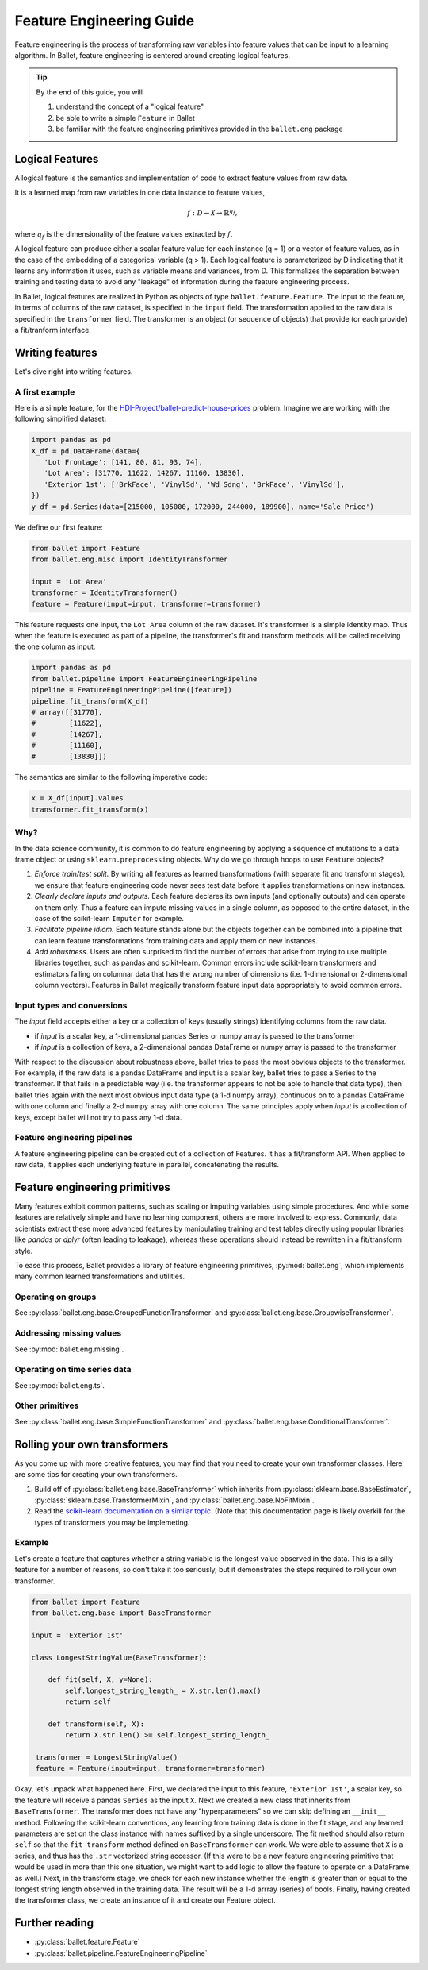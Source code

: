 =========================
Feature Engineering Guide
=========================

Feature engineering is the process of transforming raw variables into feature values that can be
input to a learning algorithm. In Ballet, feature engineering is centered around creating logical
features.

.. tip::

   By the end of this guide, you will

   #. understand the concept of a "logical feature"
   #. be able to write a simple ``Feature`` in Ballet
   #. be familiar with the feature engineering primitives provided in the ``ballet.eng`` package

Logical Features
----------------

A logical feature is the semantics and implementation of code to extract feature values from raw
data.

It is a learned map from raw variables in one data instance to feature values,

.. math::

   f: \mathcal{D} \to \mathcal{X} \to \mathbb{R}^{q_f},

where :math:`q_f` is the dimensionality of the feature values extracted by :math:`f`.

A logical feature can produce either a
scalar feature value for each instance (q = 1) or a vector of feature values, as in the case of the
embedding of a categorical variable (q > 1). Each logical feature is parameterized by D indicating
that it learns any information it uses, such as variable means and variances, from D. This
formalizes the separation between training and testing data to avoid any "leakage" of information
during the feature engineering process.

In Ballet, logical features are realized in Python as objects of type ``ballet.feature.Feature``.
The input to the feature, in terms of columns of the raw dataset, is specified in the ``input``
field. The transformation applied to the raw data is specified in the ``transformer`` field. The
transformer is an object (or sequence of objects) that provide (or each provide) a fit/tranform
interface.

Writing features
----------------

Let's dive right into writing features.

A first example
^^^^^^^^^^^^^^^

Here is a simple feature, for the `HDI-Project/ballet-predict-house-prices
<https://github.com/HDI-Project/ballet-predict-house-prices>`_ problem. Imagine we are working with
the following simplified dataset:

.. code-block:: python

   import pandas as pd
   X_df = pd.DataFrame(data={
      'Lot Frontage': [141, 80, 81, 93, 74],
      'Lot Area': [31770, 11622, 14267, 11160, 13830],
      'Exterior 1st': ['BrkFace', 'VinylSd', 'Wd Sdng', 'BrkFace', 'VinylSd'],
   })
   y_df = pd.Series(data=[215000, 105000, 172000, 244000, 189900], name='Sale Price')


We define our first feature:

.. code-block:: python

   from ballet import Feature
   from ballet.eng.misc import IdentityTransformer

   input = 'Lot Area'
   transformer = IdentityTransformer()
   feature = Feature(input=input, transformer=transformer)

This feature requests one input, the ``Lot Area`` column of the raw dataset. It's transformer is a
simple identity map. Thus when the feature is executed as part of a pipeline, the transformer's fit
and transform methods will be called receiving the one column as input.

.. code-block:: python

   import pandas as pd
   from ballet.pipeline import FeatureEngineeringPipeline
   pipeline = FeatureEngineeringPipeline([feature])
   pipeline.fit_transform(X_df)
   # array([[31770],
   #        [11622],
   #        [14267],
   #        [11160],
   #        [13830]])

The semantics are similar to the following imperative code:

.. code-block:: python

   x = X_df[input].values
   transformer.fit_transform(x)

Why?
^^^^

In the data science community, it is common to do feature engineering by applying a sequence of
mutations to a data frame object or using ``sklearn.preprocessing`` objects. Why do we go through
hoops to use ``Feature`` objects?

#. *Enforce train/test split.* By writing all features as learned transformations (with separate
   fit and transform stages), we ensure that feature engineering code never sees test data before
   it applies transformations on new instances.
#. *Clearly declare inputs and outputs.* Each feature declares its own inputs (and optionally
   outputs) and can operate on them only. Thus a feature can impute missing values in a single
   column, as opposed to the entire dataset, in the case of the scikit-learn ``Imputer`` for
   example.
#. *Facilitate pipeline idiom.* Each feature stands alone but the objects together can be combined
   into a pipeline that can learn feature transformations from training data and apply them on
   new instances.
#. *Add robustness.* Users are often surprised to find the number of errors that arise from trying
   to use multiple libraries together, such as pandas and scikit-learn. Common errors include
   scikit-learn transformers and estimators failing on columnar data that has the wrong number of
   dimensions (i.e. 1-dimensional or 2-dimensional column vectors). Features in Ballet magically
   transform feature input data appropriately to avoid common errors.

Input types and conversions
^^^^^^^^^^^^^^^^^^^^^^^^^^^

The `input` field accepts either a key or a collection of keys (usually strings) identifying
columns from the raw data.

- if `input` is a scalar key, a 1-dimensional pandas Series or numpy array is passed to the
  transformer
- if `input` is a collection of keys, a 2-dimensional pandas DataFrame or numpy array is passed to
  the transformer

With respect to the discussion about robustness above, ballet tries to pass the most obvious
objects to the transformer. For example, if the raw data is a pandas DataFrame and input is a
scalar key, ballet tries to pass a Series to the transformer. If that fails in a predictable way
(i.e. the transformer appears to not be able to handle that data type), then ballet tries again
with the next most obvious input data type (a 1-d numpy array), continuous on to a pandas DataFrame
with one column and finally a 2-d numpy array with one column. The same principles apply when
`input` is a collection of keys, except ballet will not try to pass any 1-d data.

Feature engineering pipelines
^^^^^^^^^^^^^^^^^^^^^^^^^^^^^

A feature engineering pipeline can be created out of a collection of Features. It has a
fit/transform API. When applied to raw data, it applies each underlying feature in parallel,
concatenating the results.

Feature engineering primitives
------------------------------

Many features exhibit common patterns, such as scaling or imputing variables using simple
procedures. And while some features are relatively simple and have no learning component, others
are more involved to express. Commonly, data scientists extract these more advanced features by
manipulating training and test tables directly using popular libraries like *pandas* or *dplyr*
(often leading to leakage), whereas these operations should instead be rewritten in a fit/transform
style.

To ease this process, Ballet provides a library of feature engineering primitives,
:py:mod:`ballet.eng`, which implements many common learned transformations and utilities.

Operating on groups
^^^^^^^^^^^^^^^^^^^

See :py:class:`ballet.eng.base.GroupedFunctionTransformer` and
:py:class:`ballet.eng.base.GroupwiseTransformer`.

Addressing missing values
^^^^^^^^^^^^^^^^^^^^^^^^^

See :py:mod:`ballet.eng.missing`.

Operating on time series data
^^^^^^^^^^^^^^^^^^^^^^^^^^^^^

See :py:mod:`ballet.eng.ts`.

Other primitives
^^^^^^^^^^^^^^^^

See :py:class:`ballet.eng.base.SimpleFunctionTransformer` and
:py:class:`ballet.eng.base.ConditionalTransformer`.

Rolling your own transformers
-----------------------------

As you come up with more creative features, you may find that you need to create your own
transformer classes. Here are some tips for creating your own transformers.

1. Build off of :py:class:`ballet.eng.base.BaseTransformer` which inherits from
   :py:class:`sklearn.base.BaseEstimator`, :py:class:`sklearn.base.TransformerMixin`, and
   :py:class:`ballet.eng.base.NoFitMixin`.
2. Read the `scikit-learn documentation on a similar topic <https://scikit-learn.org/stable/developers/develop.html#rolling-your-own-estimator>`_.
   (Note that this documentation page is likely overkill for the types of transformers you may be
   implemeting.

Example
^^^^^^^

Let's create a feature that captures whether a string variable is the longest value observed in the
data. This is a silly feature for a number of reasons, so don't take it too seriously, but it
demonstrates the steps required to roll your own transformer.

.. code-block:: python

   from ballet import Feature
   from ballet.eng.base import BaseTransformer

   input = 'Exterior 1st'

   class LongestStringValue(BaseTransformer):

       def fit(self, X, y=None):
           self.longest_string_length_ = X.str.len().max()
           return self

       def transform(self, X):
           return X.str.len() >= self.longest_string_length_

    transformer = LongestStringValue()
    feature = Feature(input=input, transformer=transformer)

Okay, let's unpack what happened here. First, we declared the input to this feature, ``'Exterior
1st'``, a scalar key, so the feature will receive a pandas ``Series`` as the input ``X``. Next we
created a new class that inherits from ``BaseTransformer``. The transformer does not have any
"hyperparameters" so we can skip defining an ``__init__`` method. Following the scikit-learn
conventions, any learning from training data is done in the fit stage, and any learned parameters
are set on the class instance with names suffixed by a single underscore. The fit method should
also return ``self`` so that the ``fit_transform`` method defined on ``BaseTransformer`` can work.
We were able to assume that ``X`` is a series, and thus has the ``.str`` vectorized string
accessor. (If this were to be a new feature engineering primitive that would be used in more than
this one situation, we might want to add logic to allow the feature to operate on a DataFrame as
well.) Next, in the transform stage, we check for each new instance whether the length is greater
than or equal to the longest string length observed in the training data. The result will be a 1-d
arrray (series) of bools. Finally, having created the transformer class, we create an instance of
it and create our Feature object.

Further reading
---------------

- :py:class:`ballet.feature.Feature`
- :py:class:`ballet.pipeline.FeatureEngineeringPipeline`
